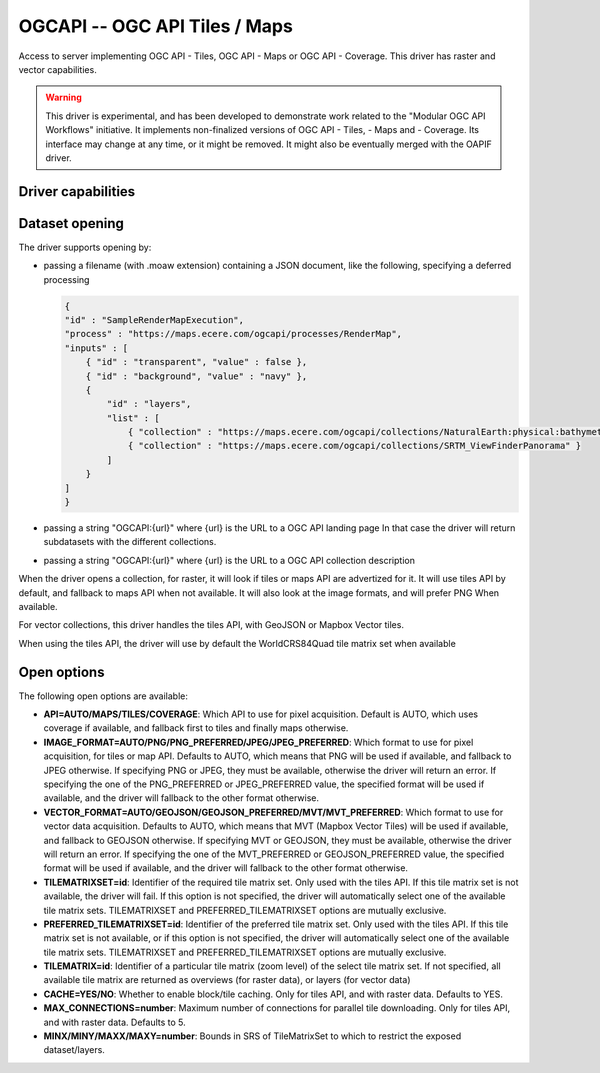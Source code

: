 .. _raster.ogcapi:

================================================================================
OGCAPI -- OGC API Tiles / Maps
================================================================================

.. versionadded:: 3.2

.. shortname:: OGCAPI

.. build_dependencies:: libcurl

Access to server implementing OGC API - Tiles, OGC API - Maps or OGC API - Coverage.
This driver has raster and vector capabilities.

.. warning::

    This driver is experimental, and has been developed to demonstrate work
    related to the "Modular OGC API Workflows" initiative.
    It implements non-finalized versions of OGC API - Tiles, - Maps and - Coverage.
    Its interface may change at any time, or it might be removed.
    It might also be eventually merged with the OAPIF driver.

Driver capabilities
-------------------

.. supports_georeferencing::

Dataset opening
---------------

The driver supports opening by:

- passing a filename (with .moaw extension) containing a JSON document, like
  the following, specifying a deferred processing

  .. code-block:: json

        {
        "id" : "SampleRenderMapExecution",
        "process" : "https://maps.ecere.com/ogcapi/processes/RenderMap",
        "inputs" : [
            { "id" : "transparent", "value" : false },
            { "id" : "background", "value" : "navy" },
            {
                "id" : "layers",
                "list" : [
                    { "collection" : "https://maps.ecere.com/ogcapi/collections/NaturalEarth:physical:bathymetry" },
                    { "collection" : "https://maps.ecere.com/ogcapi/collections/SRTM_ViewFinderPanorama" }
                ]
            }
        ]
        }

- passing a string "OGCAPI:{url}" where {url} is the URL to a OGC API landing page
  In that case the driver will return subdatasets with the different collections.

- passing a string "OGCAPI:{url}" where {url} is the URL to a OGC API collection description


When the driver opens a collection, for raster, it will look if tiles or maps
API are advertized for it. It will use tiles API by default, and fallback to maps
API when not available. It will also look at the image formats, and will prefer
PNG When available.

For vector collections, this driver handles the tiles API, with GeoJSON or
Mapbox Vector tiles.

When using the tiles API, the driver will use by default the WorldCRS84Quad tile
matrix set when available

Open options
------------

The following open options are available:

- **API=AUTO/MAPS/TILES/COVERAGE**: Which API to use for pixel acquisition. Default is
  AUTO, which uses coverage if available, and fallback first to tiles and 
  finally maps otherwise.

- **IMAGE_FORMAT=AUTO/PNG/PNG_PREFERRED/JPEG/JPEG_PREFERRED**:
  Which format to use for pixel acquisition, for tiles or map API.
  Defaults to AUTO, which means
  that PNG will be used if available, and fallback to JPEG otherwise.
  If specifying PNG or JPEG, they must be available, otherwise the driver will
  return an error. If specifying the one of the PNG_PREFERRED or JPEG_PREFERRED
  value, the specified format will be used if available, and the driver will
  fallback to the other format otherwise.

- **VECTOR_FORMAT=AUTO/GEOJSON/GEOJSON_PREFERRED/MVT/MVT_PREFERRED**:
  Which format to use for vector data acquisition. Defaults to AUTO, which means
  that MVT (Mapbox Vector Tiles) will be used if available, and fallback to GEOJSON otherwise.
  If specifying MVT or GEOJSON, they must be available, otherwise the driver will
  return an error. If specifying the one of the MVT_PREFERRED or GEOJSON_PREFERRED
  value, the specified format will be used if available, and the driver will
  fallback to the other format otherwise.

- **TILEMATRIXSET=id**:
  Identifier of the required tile matrix set. Only used with the tiles API.
  If this tile matrix set is not available, the driver will fail.
  If this option is not specified, the driver will automatically select one of
  the available tile matrix sets.
  TILEMATRIXSET and PREFERRED_TILEMATRIXSET options are mutually exclusive.

- **PREFERRED_TILEMATRIXSET=id**:
  Identifier of the preferred tile matrix set. Only used with the tiles API.
  If this tile matrix set is not available, or if this option is not specified,
  the driver will automatically select one of the available tile matrix sets.
  TILEMATRIXSET and PREFERRED_TILEMATRIXSET options are mutually exclusive.

- **TILEMATRIX=id**: Identifier of a particular tile matrix (zoom level) of
  the select tile matrix set. If not specified, all available tile matrix are
  returned as overviews (for raster data), or layers (for vector data)
  
- **CACHE=YES/NO**: Whether to enable block/tile caching. Only for tiles API,
  and with raster data. Defaults to YES.
  
- **MAX_CONNECTIONS=number**: Maximum number of connections for parallel tile
  downloading. Only for tiles API, and with raster data. Defaults to 5.
  
- **MINX/MINY/MAXX/MAXY=number**: Bounds in SRS of TileMatrixSet to which to
  restrict the exposed dataset/layers.
